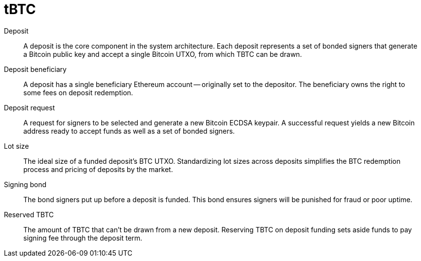 = tBTC

Deposit:: A deposit is the core component in the system architecture. Each
deposit represents a set of bonded signers that generate a Bitcoin public key
and accept a single Bitcoin UTXO, from which TBTC can be drawn.

Deposit beneficiary:: A deposit has a single beneficiary Ethereum account --
originally set to the depositor. The beneficiary owns the right to some fees
on deposit redemption.

Deposit request:: A request for signers to be selected and generate a new
Bitcoin ECDSA keypair. A successful request yields a new Bitcoin address ready
to accept funds as well as a set of bonded signers.

Lot size:: The ideal size of a funded deposit's BTC UTXO. Standardizing lot
sizes across deposits simplifies the BTC redemption process and pricing of
deposits by the market.

Signing bond:: The bond signers put up before a deposit is funded. This bond
ensures signers will be punished for fraud or poor uptime.

Reserved TBTC:: The amount of TBTC that can't be drawn from a new deposit.
Reserving TBTC on deposit funding sets aside funds to pay signing fee through
the deposit term.
